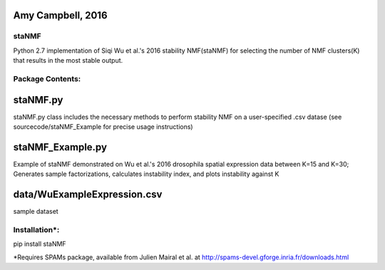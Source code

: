 Amy Campbell, 2016
----------

=======
staNMF
=======
Python 2.7 implementation of Siqi Wu et al.'s 2016 stability NMF(staNMF) for
selecting the number of NMF clusters(K) that results in the most stable output.

=======
Package Contents:
=======

staNMF.py
----------
staNMF.py class includes the necessary methods to perform stability
NMF on a user-specified .csv datase (see sourcecode/staNMF_Example for precise
usage instructions)

staNMF_Example.py
----------
Example of staNMF demonstrated on Wu et al.'s 2016
drosophila spatial expression data between K=15 and K=30; Generates
sample factorizations, calculates instability index, and plots instability
against K

data/WuExampleExpression.csv
----------
sample dataset

=======
Installation*:
=======

pip install staNMF

*Requires SPAMs package, available from Julien Mairal et al. at
http://spams-devel.gforge.inria.fr/downloads.html
